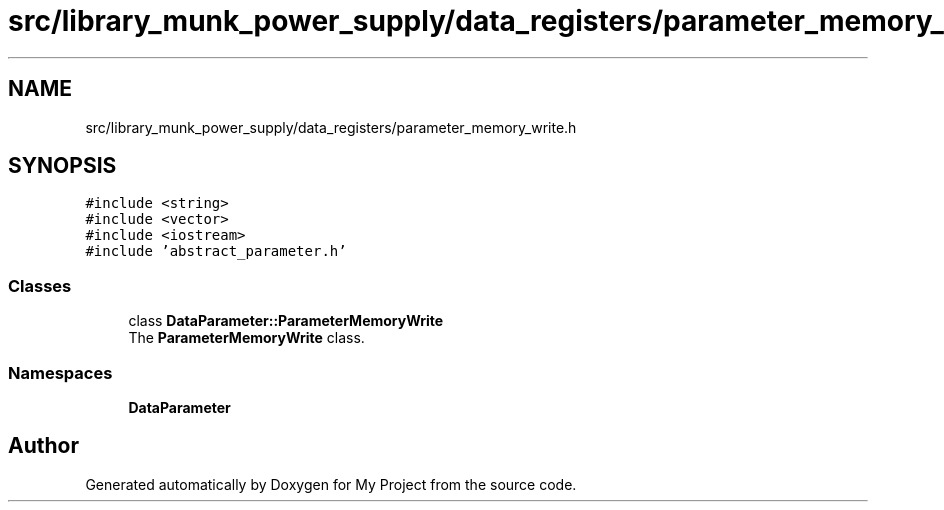 .TH "src/library_munk_power_supply/data_registers/parameter_memory_write.h" 3 "Tue Jun 20 2017" "My Project" \" -*- nroff -*-
.ad l
.nh
.SH NAME
src/library_munk_power_supply/data_registers/parameter_memory_write.h
.SH SYNOPSIS
.br
.PP
\fC#include <string>\fP
.br
\fC#include <vector>\fP
.br
\fC#include <iostream>\fP
.br
\fC#include 'abstract_parameter\&.h'\fP
.br

.SS "Classes"

.in +1c
.ti -1c
.RI "class \fBDataParameter::ParameterMemoryWrite\fP"
.br
.RI "The \fBParameterMemoryWrite\fP class\&. "
.in -1c
.SS "Namespaces"

.in +1c
.ti -1c
.RI " \fBDataParameter\fP"
.br
.in -1c
.SH "Author"
.PP 
Generated automatically by Doxygen for My Project from the source code\&.
